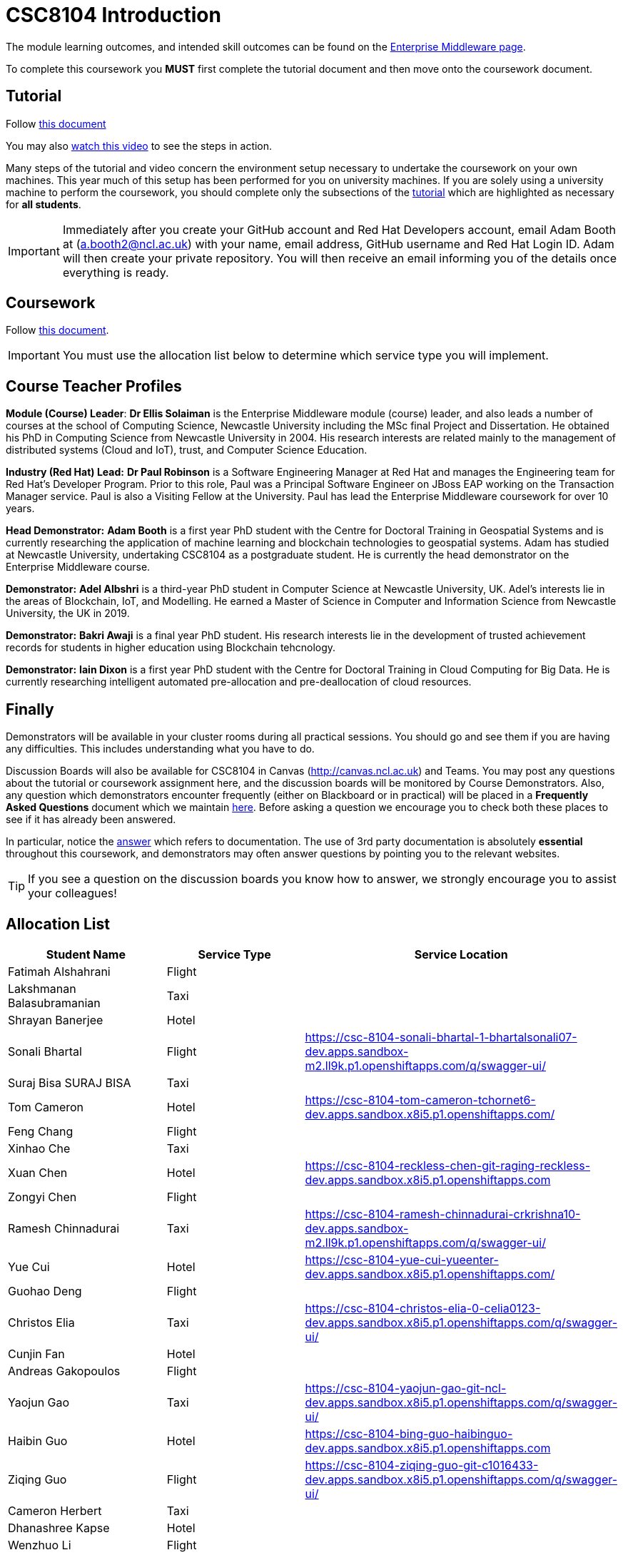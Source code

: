 = CSC8104 Introduction

The module learning outcomes, and intended skill outcomes can be found on the link:http://www.ncl.ac.uk/undergraduate/modules/csc8104/[Enterprise Middleware page].

To complete this coursework you *MUST* first complete the tutorial document and then move onto the coursework document.

== Tutorial

Follow https://github.com/NewcastleComputingScience/CSC8104-Quarkus-Specification/blob/main/tutorial.asciidoc[this document]

You may also https://www.youtube.com/watch?v=2SkR8hDCpvA[watch this video] to see the steps in action.

Many steps of the tutorial and video concern the environment setup necessary to undertake the coursework on your own machines. This year much of this setup has been performed for you on university machines.
If you are solely using a university machine to perform the coursework, you should complete only the subsections of the https://github.com/NewcastleComputingScience/CSC8104-Quarkus-Specification/blob/main/tutorial.asciidoc[tutorial] which are highlighted as necessary for *all students*.

IMPORTANT: Immediately after you create your GitHub account and Red Hat Developers account, email Adam Booth at (a.booth2@ncl.ac.uk) with your name, email address, GitHub username and Red Hat Login ID.
Adam will then create your private repository. You will then receive an email informing you of the details once everything is ready.


== Coursework

Follow https://github.com/NewcastleComputingScience/CSC8104-Quarkus-Specification/blob/main/coursework.asciidoc[this document].

IMPORTANT: You must use the allocation list below to determine which service type you will implement.


== Course Teacher Profiles

*Module (Course) Leader*: *Dr Ellis Solaiman* is the Enterprise Middleware module (course) leader, and also leads a number of courses at the school of Computing Science, Newcastle University including the MSc final Project and Dissertation. He obtained his PhD in Computing Science from Newcastle University in 2004. His research interests are related mainly to the management of distributed systems (Cloud and IoT), trust, and Computer Science Education.

*Industry (Red Hat) Lead:* *Dr Paul Robinson* is a Software Engineering Manager at Red Hat and manages the Engineering team for Red Hat's Developer Program. Prior to this role, Paul was a Principal Software Engineer on JBoss EAP working on the Transaction Manager service. Paul is also a Visiting Fellow at the University. Paul has lead the Enterprise Middleware coursework for over 10 years.

*Head Demonstrator:* *Adam Booth* is a first year PhD student with the Centre for Doctoral Training in Geospatial Systems and is currently researching the application of machine learning and blockchain technologies to geospatial systems. Adam has studied at Newcastle University, undertaking CSC8104 as a postgraduate student. He is currently the head demonstrator on the Enterprise Middleware course.

*Demonstrator:* *Adel Albshri* is a third-year PhD student in Computer Science at Newcastle University, UK. Adel’s interests lie in the areas of Blockchain, IoT, and Modelling. He earned a Master of Science in Computer and Information Science from Newcastle University, the UK in 2019.

*Demonstrator:* *Bakri Awaji* is a final year PhD student. His research interests lie in the development of trusted achievement records for students in higher education using Blockchain tehcnology. 

*Demonstrator:* *Iain Dixon* is a first year PhD student with the Centre for Doctoral Training in Cloud Computing for Big Data. He is currently researching intelligent automated pre-allocation and pre-deallocation of cloud resources. 

== Finally
Demonstrators will be available in your cluster rooms during all practical sessions. You should go and see them if you are having any difficulties. This includes understanding what you have to do.

Discussion Boards will also be available for CSC8104 in Canvas (http://canvas.ncl.ac.uk) and Teams. You may post any questions about the tutorial or coursework assignment here, and the discussion boards will be monitored by Course Demonstrators. Also, any question which demonstrators encounter frequently (either on Blackboard or in practical) will be placed in a *Frequently Asked Questions* document which we maintain https://github.com/NewcastleComputingScience/enterprise-middleware-coursework/blob/master/frequentlyaskedquestions.asciidoc[here]. Before asking a question we encourage you to check both these places to see if it has already been answered.

In particular, notice the https://github.com/NewcastleComputingScience/enterprise-middleware-coursework/blob/master/frequentlyaskedquestions.asciidoc#i-cant-work-out-how-to-do-[answer] which refers to documentation. The use of 3rd party documentation is absolutely *essential* throughout this coursework, and demonstrators may often answer questions by pointing you to the relevant websites.

TIP: If you see a question on the discussion boards you know how to answer, we strongly encourage you to assist your colleagues!


== Allocation List

[options="header"]
|=====
| Student Name | Service Type | Service Location
| Fatimah Alshahrani |Flight| 
| Lakshmanan Balasubramanian |Taxi| 
| Shrayan Banerjee |Hotel| 
| Sonali Bhartal |Flight| https://csc-8104-sonali-bhartal-1-bhartalsonali07-dev.apps.sandbox-m2.ll9k.p1.openshiftapps.com/q/swagger-ui/
| Suraj Bisa SURAJ BISA |Taxi|
| Tom Cameron |Hotel| https://csc-8104-tom-cameron-tchornet6-dev.apps.sandbox.x8i5.p1.openshiftapps.com/
| Feng Chang |Flight| 
| Xinhao Che |Taxi| 
| Xuan Chen |Hotel| https://csc-8104-reckless-chen-git-raging-reckless-dev.apps.sandbox.x8i5.p1.openshiftapps.com 
| Zongyi Chen |Flight| 
| Ramesh Chinnadurai |Taxi| https://csc-8104-ramesh-chinnadurai-crkrishna10-dev.apps.sandbox-m2.ll9k.p1.openshiftapps.com/q/swagger-ui/
| Yue Cui |Hotel| https://csc-8104-yue-cui-yueenter-dev.apps.sandbox.x8i5.p1.openshiftapps.com/
| Guohao Deng |Flight|
| Christos Elia |Taxi| https://csc-8104-christos-elia-0-celia0123-dev.apps.sandbox.x8i5.p1.openshiftapps.com/q/swagger-ui/
| Cunjin Fan |Hotel|
| Andreas Gakopoulos |Flight|
| Yaojun Gao |Taxi| https://csc-8104-yaojun-gao-git-ncl-dev.apps.sandbox.x8i5.p1.openshiftapps.com/q/swagger-ui/
| Haibin Guo |Hotel| https://csc-8104-bing-guo-haibinguo-dev.apps.sandbox.x8i5.p1.openshiftapps.com
| Ziqing Guo |Flight| https://csc-8104-ziqing-guo-git-c1016433-dev.apps.sandbox.x8i5.p1.openshiftapps.com/q/swagger-ui/
| Cameron Herbert |Taxi|
| Dhanashree Kapse |Hotel|
| Wenzhuo Li |Flight| 
| Yanhua Li |Taxi| https://csc-8104-yanhua-li-git-7xynz-dev.apps.sandbox.x8i5.p1.openshiftapps.com/q/swagger-ui/
| Yiming Li |Hotel| https://csc-8104-yiming-li-yimingli-dev.apps.sandbox-m2.ll9k.p1.openshiftapps.com
| TZER-NAN LIN |Flight| 
| Xingyu LIU  |Taxi| https://csc-8104-oliver-liu-timyuu-dev.apps.sandbox.x8i5.p1.openshiftapps.com
| Yichao LIU  |Hotel|  
| Yuanzhe Liu |Flight| https://csc-8104-yuanzhe-liu-4kanesora-dev.apps.sandbox.x8i5.p1.openshiftapps.com/
| Tianyi Lu |Taxi| 
| Matthew Luka |Hotel| https://csc-8104-matthew-luka-matt-luka-dev.apps.sandbox.x8i5.p1.openshiftapps.com/q/swagger-ui/
| Mohammed Masool |Flight| https://csc-8104-shuja-masool-shujabaktiar-dev.apps.sandbox.x8i5.p1.openshiftapps.com/q/swagger-ui/
| Ben McIntyre |Taxi|  
| Abisek Mishra |Hotel| https://csc-8104-abisek-mishra-abisekmishra-dev.apps.sandbox.x8i5.p1.openshiftapps.com/
| Chandana Ashok Naik |Flight| 
| Antreas Panagiotou |Taxi| 
| Omkar Chandrakant Patil |Hotel| 
| Marios Pelekanos |Flight| 
| Bo Peng |Taxi| 
| Yanwen Peng |Hotel| 
| Aarti Pitekar |Flight| 
| Abhignan Rakshith |Taxi| 
| Alagappan Ramanathan |Hotel|  
| Trishala Sawant |Flight| 
| Eleanor Sharp |Taxi| 
| Ning Shen |Hotel| https://csc-8104-ning-shen-git-new-shenning-ellen-dev.apps.sandbox.x8i5.p1.openshiftapps.com/q/swagger-ui/
| Rahul Singh |Flight| https://csc-801-rahul-singh-r-singh8-dev.apps.sandbox.x8i5.p1.openshiftapps.com/
| Sonam Singh |Taxi| https://csc-8104-sonam-singh-sonam2jan-dev.apps.sandbox.x8i5.p1.openshiftapps.com/q/swagger-ui/
| Guanwei Su |Hotel| https://csc-8104-guanwei-su-guanwei550-dev.apps.sandbox.x8i5.p1.openshiftapps.com/q/swagger-ui/ 
| Chee Chung Tan |Flight|  
| Liyi Tan | Taxi | 
| Divya Tewari |Hotel| https://csc-8104-divya-tewari-divyatewari-dev.apps.sandbox.x8i5.p1.openshiftapps.com
| Joe Tomaselli |Flight| https://csc-8104-joe-tomaselli-tjomaselli-dev.apps.sandbox.x8i5.p1.openshiftapps.com
| Prabhu Vijayan | Taxi | https://csc-8104-yogesh-vijayan-yogeshvijay-dev.apps.sandbox-m2.ll9k.p1.openshiftapps.com/
| Hanmo Wang |Hotel|  
| Zhicong WEN |Flight|  
| Samuel Wicks | Taxi | https://csc-8104-brian-wicks-brianwicks-dev.apps.sandbox.x8i5.p1.openshiftapps.com/q/swagger-ui/
| Wenhao Wu |Hotel| https://csc-8104-howie-wu-howie94-dev.apps.sandbox.x8i5.p1.openshiftapps.com/
| Feng Xiong |Flight| https://csc-8104-feng-xiong-fengxiong-dev.apps.sandbox.x8i5.p1.openshiftapps.com/q/swagger-ui/
| Zhengli Xu | Taxi | 
| Xin Yan |Hotel| 
| Sunfeng Yang |Flight| https://csc-8104-sunfeng-yang-starry-night-dev.apps.sandbox.x8i5.p1.openshiftapps.com/
| Liangxu Yao | Taxi |  
| Wusheng Yu |Hotel|  https://csc-8104-wusheng-yu-w-yu9-dev.apps.sandbox.x8i5.p1.openshiftapps.com/
| Xiaoyue Zhang |Flight| https://csc-8104-xiaoyue-zhang-xiaoyuezhangncl-dev.apps.sandbox.x8i5.p1.openshiftapps.com/
| Yi Zhang | Taxi |  
| Zhengze Zhang |Hotel| 
| Ruirui Zhao |Flight| 
| Tianyi Zheng | Taxi | 
| Songyou Zhong |Hotel| 
| Jun Zhou |Flight|
| Yifei Zhou | Taxi | https://csc-8104-yifei-zhou-git-c2009617-dev.apps.sandbox.x8i5.p1.openshiftapps.com/
| HaiTao Yu | Hotel | 
| Sajith Sajeev Retnamma | Flight | https://csc-8104-sajith-sajeev-retnamma-sajithsajeevruni-dev.apps.sandbox.x8i5.p1.openshiftapps.com/q/swagger-ui/
| Haochen Song | Taxi | https://csc-8104-haochen-song-songhc00-dev.apps.sandbox.x8i5.p1.openshiftapps.com/

|=======


IMPORTANT: If your name does not appear in the allocation list please contact Adam Booth at a.booth2@newcastle.ac.uk as soon as possible (prior to the first practical session) and you will be assigned a service type and a private GitHub repository.
